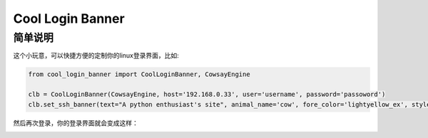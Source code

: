 Cool Login Banner
==================

简单说明
---------
这个小玩意，可以快捷方便的定制你的linux登录界面，比如:

.. code-block::

    from cool_login_banner import CoolLoginBanner, CowsayEngine

    clb = CoolLoginBanner(CowsayEngine, host='192.168.0.33', user='username', password='passoword')
    clb.set_ssh_banner(text="A python enthusiast's site", animal_name='cow', fore_color='lightyellow_ex', styles=['blink'])


然后再次登录，你的登录界面就会变成这样：

.. image:: ./docs/img/login_banner.gif
    :width: 300

